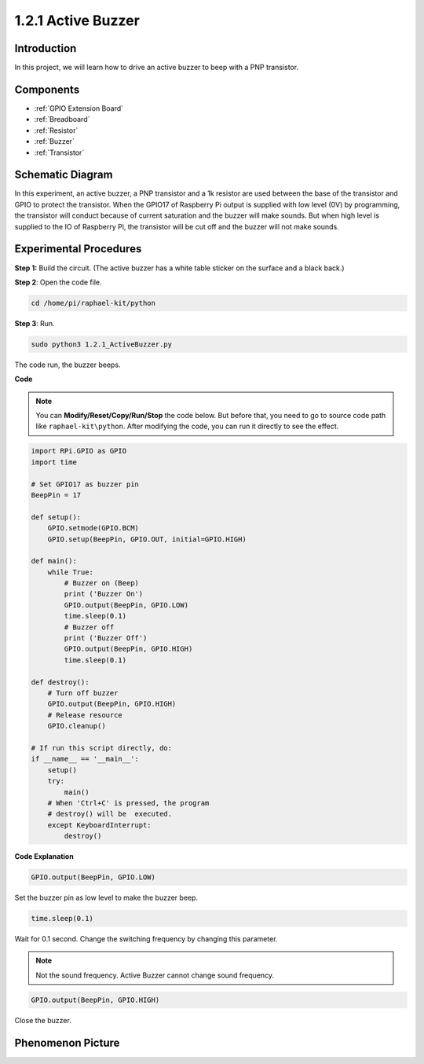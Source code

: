 1.2.1 Active Buzzer
===================

Introduction
------------

In this project, we will learn how to drive an active buzzer to beep with
a PNP transistor.

Components
----------

.. image:: media/list_1.2.1.png

* :ref:`GPIO Extension Board`
* :ref:`Breadboard`
* :ref:`Resistor`
* :ref:`Buzzer`
* :ref:`Transistor`

Schematic Diagram
-----------------

In this experiment, an active buzzer, a PNP transistor and a 1k resistor
are used between the base of the transistor and GPIO to protect the
transistor. When the GPIO17 of Raspberry Pi output is supplied with low
level (0V) by programming, the transistor will conduct because of
current saturation and the buzzer will make sounds. But when high level
is supplied to the IO of Raspberry Pi, the transistor will be cut off
and the buzzer will not make sounds.

.. image:: media/image332.png


Experimental Procedures
-----------------------

**Step 1:** Build the circuit. (The active buzzer has a white table sticker on the surface and a black back.)

.. image:: media/image104.png

**Step 2**: Open the code file.

.. raw:: html

   <run></run>

.. code-block::

    cd /home/pi/raphael-kit/python

**Step 3**: Run.

.. raw:: html

   <run></run>

.. code-block::

    sudo python3 1.2.1_ActiveBuzzer.py

The code run, the buzzer beeps.

**Code**

.. note::

    You can **Modify/Reset/Copy/Run/Stop** the code below. But before that, you need to go to  source code path like ``raphael-kit\python``. After modifying the code, you can run it directly to see the effect.


.. raw:: html

    <run></run>

.. code-block:: python

    import RPi.GPIO as GPIO
    import time

    # Set GPIO17 as buzzer pin
    BeepPin = 17

    def setup():
        GPIO.setmode(GPIO.BCM)
        GPIO.setup(BeepPin, GPIO.OUT, initial=GPIO.HIGH)

    def main():
        while True:
            # Buzzer on (Beep)
            print ('Buzzer On')
            GPIO.output(BeepPin, GPIO.LOW)
            time.sleep(0.1)
            # Buzzer off
            print ('Buzzer Off')
            GPIO.output(BeepPin, GPIO.HIGH)
            time.sleep(0.1)

    def destroy():
        # Turn off buzzer
        GPIO.output(BeepPin, GPIO.HIGH)
        # Release resource
        GPIO.cleanup()   

    # If run this script directly, do:
    if __name__ == '__main__':
        setup()
        try:
            main()
        # When 'Ctrl+C' is pressed, the program
        # destroy() will be  executed.
        except KeyboardInterrupt:
            destroy()

**Code Explanation**

.. code-block:: python

    GPIO.output(BeepPin, GPIO.LOW)

Set the buzzer pin as low level to make the buzzer beep.  

.. code-block:: python

    time.sleep(0.1)

Wait for 0.1 second. Change the switching frequency by 
changing this parameter. 

.. note::
    Not the sound frequency. Active Buzzer cannot change sound frequency.

.. code-block:: python

    GPIO.output(BeepPin, GPIO.HIGH)

Close the buzzer. 

Phenomenon Picture
------------------

.. image:: media/image105.jpeg